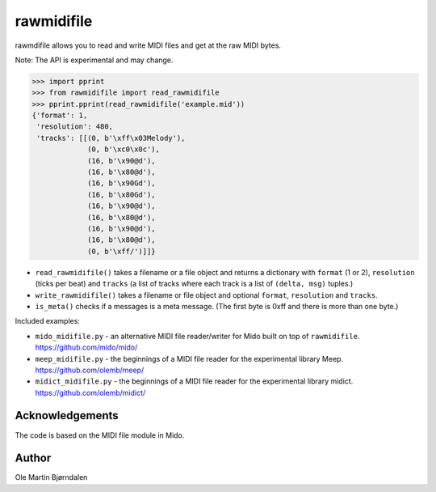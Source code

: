 rawmidifile
===========

rawmdifile allows you to read and write MIDI files and get at the raw
MIDI bytes.

Note: The API is experimental and may change.

.. code-block:: python

    >>> import pprint
    >>> from rawmidifile import read_rawmidifile
    >>> pprint.pprint(read_rawmidifile('example.mid'))
    {'format': 1,
     'resolution': 480,
     'tracks': [[(0, b'\xff\x03Melody'),
                 (0, b'\xc0\x0c'),
                 (16, b'\x90@d'),
                 (16, b'\x80@d'),
                 (16, b'\x90Gd'),
                 (16, b'\x80Gd'),
                 (16, b'\x90@d'),
                 (16, b'\x80@d'),
                 (16, b'\x90@d'),
                 (16, b'\x80@d'),
                 (0, b'\xff/')]]}

* ``read_rawmidifile()`` takes a filename or a file object and returns
  a dictionary with ``format`` (1 or 2), ``resolution`` (ticks per
  beat) and ``tracks`` (a list of tracks where each track is a list of
  ``(delta, msg)`` tuples.)

* ``write_rawmidifile()`` takes a filename or file object and optional
  ``format``, ``resolution`` and ``tracks``.

* ``is_meta()`` checks if a messages is a meta message. (The first
  byte is 0xff and there is more than one byte.)

Included examples:

*  ``mido_midifile.py`` - an alternative MIDI file reader/writer for
   Mido built on top of ``rawmidifile``. https://github.com/mido/mido/

* ``meep_midifile.py`` - the beginnings of a MIDI file reader
  for the experimental library Meep. https://github.com/olemb/meep/

* ``midict_midifile.py`` - the beginnings of a MIDI file reader
  for the experimental library midict. https://github.com/olemb/midict/


Acknowledgements
----------------

The code is based on the MIDI file module in Mido.


Author
------

Ole Martin Bjørndalen
